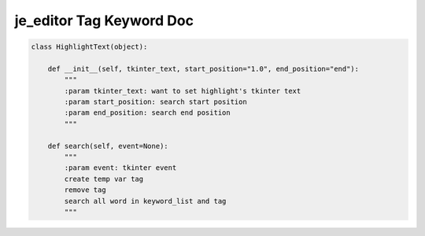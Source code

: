 ==================
je_editor Tag Keyword Doc
==================

.. code-block:: python

    class HighlightText(object):

        def __init__(self, tkinter_text, start_position="1.0", end_position="end"):
            """
            :param tkinter_text: want to set highlight's tkinter text
            :param start_position: search start position
            :param end_position: search end position
            """

        def search(self, event=None):
            """
            :param event: tkinter event
            create temp var tag
            remove tag
            search all word in keyword_list and tag
            """